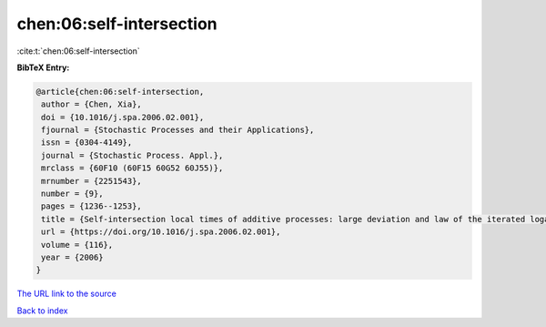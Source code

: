 chen:06:self-intersection
=========================

:cite:t:`chen:06:self-intersection`

**BibTeX Entry:**

.. code-block:: bibtex

   @article{chen:06:self-intersection,
    author = {Chen, Xia},
    doi = {10.1016/j.spa.2006.02.001},
    fjournal = {Stochastic Processes and their Applications},
    issn = {0304-4149},
    journal = {Stochastic Process. Appl.},
    mrclass = {60F10 (60F15 60G52 60J55)},
    mrnumber = {2251543},
    number = {9},
    pages = {1236--1253},
    title = {Self-intersection local times of additive processes: large deviation and law of the iterated logarithm},
    url = {https://doi.org/10.1016/j.spa.2006.02.001},
    volume = {116},
    year = {2006}
   }
`The URL link to the source <ttps://doi.org/10.1016/j.spa.2006.02.001}>`_


`Back to index <../By-Cite-Keys.html>`_

